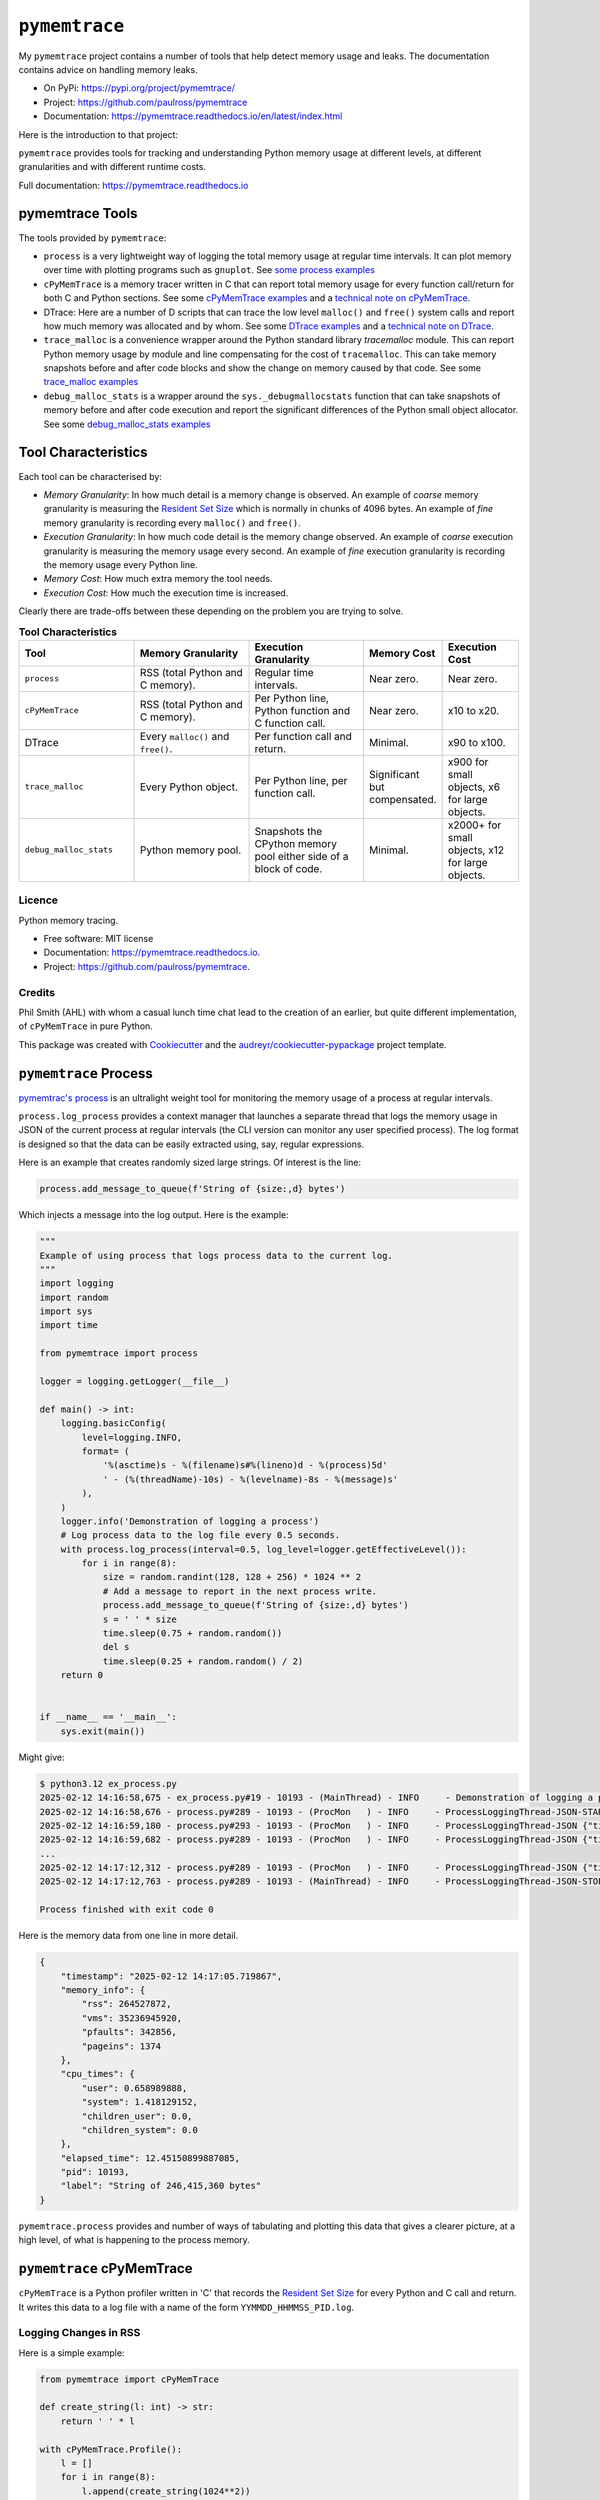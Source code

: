 .. moduleauthor:: Paul Ross <apaulross@gmail.com>
.. sectionauthor:: Paul Ross <apaulross@gmail.com>


.. index::
    single: pymemtrace
    single: Memory Leaks; pymemtrace

=============================
``pymemtrace``
=============================

My ``pymemtrace`` project contains a number of tools that help detect memory usage and leaks.
The documentation contains advice on handling memory leaks.

* On PyPi: `<https://pypi.org/project/pymemtrace/>`_
* Project: `<https://github.com/paulross/pymemtrace>`_
* Documentation: `<https://pymemtrace.readthedocs.io/en/latest/index.html>`_

Here is the introduction to that project:

``pymemtrace`` provides tools for tracking and understanding Python memory usage at different levels, at different
granularities and with different runtime costs.

Full documentation: https://pymemtrace.readthedocs.io

.. index::
    single: pymemtrace; Tools

pymemtrace Tools
======================

The tools provided by ``pymemtrace``:

* ``process`` is a very lightweight way of logging the total memory usage at regular time intervals.
  It can plot memory over time with plotting programs such as ``gnuplot``.
  See `some process examples <https://pymemtrace.readthedocs.io/en/latest/examples/process.html>`_
* ``cPyMemTrace`` is a memory tracer written in C that can report total memory usage for every function call/return for
  both C and Python sections.
  See some `cPyMemTrace examples <https://pymemtrace.readthedocs.io/en/latest/examples/c_py_mem_trace.html>`_
  and a `technical note on cPyMemTrace <https://pymemtrace.readthedocs.io/en/latest/tech_notes/cPyMemTrace.html>`_.
* DTrace: Here are a number of D scripts that can trace the low level ``malloc()`` and ``free()`` system calls and
  report how much memory was allocated and by whom.
  See some `DTrace examples <https://pymemtrace.readthedocs.io/en/latest/examples/dtrace.html>`_
  and a `technical note on DTrace <https://pymemtrace.readthedocs.io/en/latest/tech_notes/dtrace.html>`_.
* ``trace_malloc`` is a convenience wrapper around the Python standard library `tracemalloc` module.
  This can report Python memory usage by module and line compensating for the cost of ``tracemalloc``.
  This can take memory snapshots before and after code blocks and show the change on memory caused by that code.
  See some `trace_malloc examples <https://pymemtrace.readthedocs.io/en/latest/examples/trace_malloc.html>`_
* ``debug_malloc_stats`` is a wrapper around the ``sys._debugmallocstats`` function that can take snapshots of
  memory before and after code execution and report the significant differences of the Python small object allocator.
  See some `debug_malloc_stats examples <https://pymemtrace.readthedocs.io/en/latest/examples/debug_malloc_stats.html>`_


.. index::
    single: pymemtrace; Tool Characteristics

Tool Characteristics
======================

Each tool can be characterised by:

- *Memory Granularity*: In how much detail is a memory change is observed.
  An example of *coarse* memory granularity is measuring the
  `Resident Set Size <https://en.wikipedia.org/wiki/Resident_set_size>`_ which is normally in chunks of 4096 bytes.
  An example of *fine* memory granularity is recording every ``malloc()`` and ``free()``.
- *Execution Granularity*: In how much code detail is the memory change observed.
  An example of *coarse* execution granularity is measuring the memory usage every second.
  An example of *fine* execution granularity is recording the memory usage every Python line.
- *Memory Cost*: How much extra memory the tool needs.
- *Execution Cost*: How much the execution time is increased.

Clearly there are trade-offs between these depending on the problem you are trying to solve.

.. list-table:: **Tool Characteristics**
   :widths: 30 30 30 20 20
   :header-rows: 1

   * - Tool
     - Memory Granularity
     - Execution Granularity
     - Memory Cost
     - Execution Cost
   * - ``process``
     - RSS (total Python and C memory).
     - Regular time intervals.
     - Near zero.
     - Near zero.
   * - ``cPyMemTrace``
     - RSS (total Python and C memory).
     - Per Python line, Python function and C function call.
     - Near zero.
     - x10 to x20.
   * - DTrace
     - Every ``malloc()`` and ``free()``.
     - Per function call and return.
     - Minimal.
     - x90 to x100.
   * - ``trace_malloc``
     - Every Python object.
     - Per Python line, per function call.
     - Significant but compensated.
     - x900 for small objects, x6 for large objects.
   * - ``debug_malloc_stats``
     - Python memory pool.
     - Snapshots the CPython memory pool either side of a block of code.
     - Minimal.
     - x2000+ for small objects, x12 for large objects.

Licence
-------

Python memory tracing.

* Free software: MIT license
* Documentation: https://pymemtrace.readthedocs.io.
* Project: https://github.com/paulross/pymemtrace.

Credits
-------

Phil Smith (AHL) with whom a casual lunch time chat lead to the creation of an earlier, but quite different
implementation, of ``cPyMemTrace`` in pure Python.

This package was created with Cookiecutter_ and the `audreyr/cookiecutter-pypackage`_ project template.

.. _Cookiecutter: https://github.com/audreyr/cookiecutter
.. _`audreyr/cookiecutter-pypackage`: https://github.com/audreyr/cookiecutter-pypackage


.. todo::

    Add pymemtrace with running code and examples.

.. index::
    single: pymemtrace; process

.. _chapter_memory_leaks.pymemtrace.proces:

``pymemtrace`` Process
======================

`pymemtrac's process <https://pymemtrace.readthedocs.io/en/latest/examples/process.html>`_ is an ultralight weight tool
for monitoring the memory usage of a process at regular intervals.

``process.log_process`` provides a context manager that launches a separate thread that logs the memory usage in JSON
of the current process at regular intervals (the CLI version can monitor any user specified process).
The log format is designed so that the data can be easily extracted using, say, regular expressions.

Here is an example that creates randomly sized large strings.
Of interest is the line:

.. code-block:: python

    process.add_message_to_queue(f'String of {size:,d} bytes')

Which injects a message into the log output.
Here is the example:

.. code-block:: python

    """
    Example of using process that logs process data to the current log.
    """
    import logging
    import random
    import sys
    import time

    from pymemtrace import process

    logger = logging.getLogger(__file__)

    def main() -> int:
        logging.basicConfig(
            level=logging.INFO,
            format= (
                '%(asctime)s - %(filename)s#%(lineno)d - %(process)5d'
                ' - (%(threadName)-10s) - %(levelname)-8s - %(message)s'
            ),
        )
        logger.info('Demonstration of logging a process')
        # Log process data to the log file every 0.5 seconds.
        with process.log_process(interval=0.5, log_level=logger.getEffectiveLevel()):
            for i in range(8):
                size = random.randint(128, 128 + 256) * 1024 ** 2
                # Add a message to report in the next process write.
                process.add_message_to_queue(f'String of {size:,d} bytes')
                s = ' ' * size
                time.sleep(0.75 + random.random())
                del s
                time.sleep(0.25 + random.random() / 2)
        return 0


    if __name__ == '__main__':
        sys.exit(main())

Might give:

.. code-block:: text

    $ python3.12 ex_process.py
    2025-02-12 14:16:58,675 - ex_process.py#19 - 10193 - (MainThread) - INFO     - Demonstration of logging a process
    2025-02-12 14:16:58,676 - process.py#289 - 10193 - (ProcMon   ) - INFO     - ProcessLoggingThread-JSON-START {"timestamp": "2025-02-12 14:16:58.676195", "memory_info": {"rss": 18067456, "vms": 34990526464, "pfaults": 6963, "pageins": 1369}, "cpu_times": {"user": 0.340946528, "system": 0.991057664, "children_user": 0.0, "children_system": 0.0}, "elapsed_time": 5.407800197601318, "pid": 10193}
    2025-02-12 14:16:59,180 - process.py#293 - 10193 - (ProcMon   ) - INFO     - ProcessLoggingThread-JSON {"timestamp": "2025-02-12 14:16:59.180476", "memory_info": {"rss": 199512064, "vms": 35171934208, "pfaults": 51261, "pageins": 1374}, "cpu_times": {"user": 0.379827552, "system": 1.031979648, "children_user": 0.0, "children_system": 0.0}, "elapsed_time": 5.912204027175903, "pid": 10193, "label": "String of 181,403,648 bytes"}
    2025-02-12 14:16:59,682 - process.py#289 - 10193 - (ProcMon   ) - INFO     - ProcessLoggingThread-JSON {"timestamp": "2025-02-12 14:16:59.681947", "memory_info": {"rss": 18104320, "vms": 34990526464, "pfaults": 51262, "pageins": 1374}, "cpu_times": {"user": 0.380316928, "system": 1.047401792, "children_user": 0.0, "children_system": 0.0}, "elapsed_time": 6.413706064224243, "pid": 10193}
    ...
    2025-02-12 14:17:12,312 - process.py#289 - 10193 - (ProcMon   ) - INFO     - ProcessLoggingThread-JSON {"timestamp": "2025-02-12 14:17:12.312343", "memory_info": {"rss": 247758848, "vms": 35220168704, "pfaults": 508755, "pageins": 1374}, "cpu_times": {"user": 0.820292992, "system": 1.639239552, "children_user": 0.0, "children_system": 0.0}, "elapsed_time": 19.044106006622314, "pid": 10193}
    2025-02-12 14:17:12,763 - process.py#289 - 10193 - (MainThread) - INFO     - ProcessLoggingThread-JSON-STOP {"timestamp": "2025-02-12 14:17:12.762896", "memory_info": {"rss": 18116608, "vms": 34990526464, "pfaults": 508756, "pageins": 1374}, "cpu_times": {"user": 0.820827264, "system": 1.663195264, "children_user": 0.0, "children_system": 0.0}, "elapsed_time": 19.49466300010681, "pid": 10193}

    Process finished with exit code 0

Here is the memory data from one line in more detail.

.. code-block:: json

    {
        "timestamp": "2025-02-12 14:17:05.719867",
        "memory_info": {
            "rss": 264527872,
            "vms": 35236945920,
            "pfaults": 342856,
            "pageins": 1374
        },
        "cpu_times": {
            "user": 0.658989888,
            "system": 1.418129152,
            "children_user": 0.0,
            "children_system": 0.0
        },
        "elapsed_time": 12.45150899887085,
        "pid": 10193,
        "label": "String of 246,415,360 bytes"
    }

``pymemtrace.process`` provides and number of ways of tabulating and plotting this data that gives a clearer picture,
at a high level, of what is happening to the process memory.


``pymemtrace`` cPyMemTrace
==========================

``cPyMemTrace`` is a Python profiler written in 'C' that records the
`Resident Set Size <https://en.wikipedia.org/wiki/Resident_set_size>`_
for every Python and C call and return.
It writes this data to a log file with a name of the form ``YYMMDD_HHMMSS_PID.log``.

Logging Changes in RSS
--------------------------------

Here is a simple example:

.. code-block:: python

    from pymemtrace import cPyMemTrace

    def create_string(l: int) -> str:
        return ' ' * l

    with cPyMemTrace.Profile():
        l = []
        for i in range(8):
            l.append(create_string(1024**2))
        while len(l):
            l.pop()

This produces a log file in the current working directory:

.. code-block:: text

          Event        dEvent  Clock        What     File    #line Function      RSS           dRSS
    NEXT: 0            +0      0.066718     CALL     test.py #   9 create_string  9101312      9101312
    NEXT: 1            +1      0.067265     RETURN   test.py #  10 create_string 10153984      1052672
    PREV: 4            +3      0.067285     CALL     test.py #   9 create_string 10153984            0
    NEXT: 5            +4      0.067777     RETURN   test.py #  10 create_string 11206656      1052672
    PREV: 8            +3      0.067787     CALL     test.py #   9 create_string 11206656            0
    NEXT: 9            +4      0.068356     RETURN   test.py #  10 create_string 12259328      1052672
    PREV: 12           +3      0.068367     CALL     test.py #   9 create_string 12259328            0
    NEXT: 13           +4      0.068944     RETURN   test.py #  10 create_string 13312000      1052672
    PREV: 16           +3      0.068954     CALL     test.py #   9 create_string 13312000            0
    NEXT: 17           +4      0.069518     RETURN   test.py #  10 create_string 14364672      1052672
    PREV: 20           +3      0.069534     CALL     test.py #   9 create_string 14364672            0
    NEXT: 21           +4      0.070101     RETURN   test.py #  10 create_string 15417344      1052672
    PREV: 24           +3      0.070120     CALL     test.py #   9 create_string 15417344            0
    NEXT: 25           +4      0.070663     RETURN   test.py #  10 create_string 16470016      1052672
    PREV: 28           +3      0.070677     CALL     test.py #   9 create_string 16470016            0
    NEXT: 29           +4      0.071211     RETURN   test.py #  10 create_string 17522688      1052672

By default not all events are recorded just any that increase the RSS by one page along with the immediately preceding event.

Logging Every Event
--------------------------------

If all events are needed then change the constructor argument to 0:

.. code-block:: python

    with cPyMemTrace.Profile(0):
        # As before

And the log file looks like this:

.. code-block:: text

          Event        dEvent  Clock        What     File    #line Function      RSS           dRSS
    NEXT: 0            +0      0.079408     CALL     test.py #   9 create_string  9105408      9105408
    NEXT: 1            +1      0.079987     RETURN   test.py #  10 create_string 10158080      1052672
    NEXT: 2            +1      0.079994     C_CALL   test.py #  64 append        10158080            0
    NEXT: 3            +1      0.079998     C_RETURN test.py #  64 append        10158080            0
    NEXT: 4            +1      0.080003     CALL     test.py #   9 create_string 10158080            0
    NEXT: 5            +1      0.080682     RETURN   test.py #  10 create_string 11210752      1052672
    NEXT: 6            +1      0.080693     C_CALL   test.py #  64 append        11210752            0
    NEXT: 7            +1      0.080698     C_RETURN test.py #  64 append        11210752            0
    NEXT: 8            +1      0.080704     CALL     test.py #   9 create_string 11210752            0
    NEXT: 9            +1      0.081414     RETURN   test.py #  10 create_string 12263424      1052672
    NEXT: 10           +1      0.081424     C_CALL   test.py #  64 append        12263424            0
    NEXT: 11           +1      0.081429     C_RETURN test.py #  64 append        12263424            0
    NEXT: 12           +1      0.081434     CALL     test.py #   9 create_string 12263424            0
    NEXT: 13           +1      0.081993     RETURN   test.py #  10 create_string 13316096      1052672
    NEXT: 14           +1      0.081998     C_CALL   test.py #  64 append        13316096            0
    ...
    NEXT: 59           +1      0.084531     C_RETURN test.py #  66 pop           17526784            0
    NEXT: 60           +1      0.084535     C_CALL   test.py #  65 len           17526784            0
    NEXT: 61           +1      0.084539     C_RETURN test.py #  65 len           17526784            0
    NEXT: 62           +1      0.084541     C_CALL   test.py #  66 pop           17526784            0
    NEXT: 63           +1      0.084561     C_RETURN test.py #  66 pop           17526784            0
    NEXT: 64           +1      0.084566     C_CALL   test.py #  65 len           17526784            0
    NEXT: 65           +1      0.084568     C_RETURN test.py #  65 len           17526784            0

There is some discussion about the performance of ``cPyMemTrace`` here :ref:`tech_notes-cpymemtrace`
